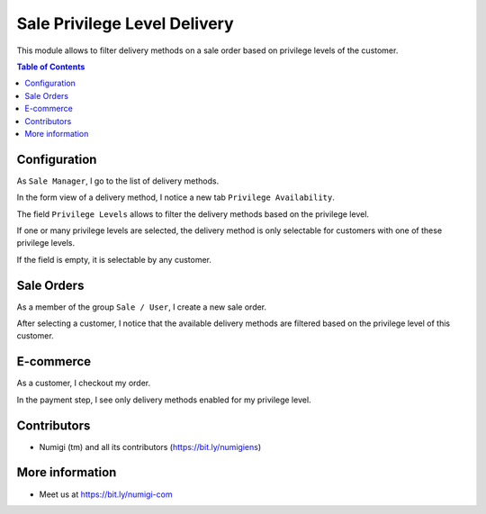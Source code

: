 Sale Privilege Level Delivery
=============================
This module allows to filter delivery methods on a sale order based on privilege levels of the customer.

.. contents:: Table of Contents

Configuration
-------------
As ``Sale Manager``, I go to the list of delivery methods.

.. image:: static/description/carriers_list.png

In the form view of a delivery method, I notice a new tab ``Privilege Availability``.

.. image:: static/description/carrier_form.png

The field ``Privilege Levels`` allows to filter the delivery methods based on the privilege level.

If one or many privilege levels are selected, the delivery method is only selectable for
customers with one of these privilege levels.

If the field is empty, it is selectable by any customer.

Sale Orders
-----------
As a member of the group ``Sale / User``, I create a new sale order.

After selecting a customer, I notice that the available delivery methods are
filtered based on the privilege level of this customer.

.. image:: static/description/sale_order.png

E-commerce
----------
As a customer, I checkout my order.

In the payment step, I see only delivery methods enabled for my privilege level.

.. image:: static/description/website_shop_payment.png

Contributors
------------
* Numigi (tm) and all its contributors (https://bit.ly/numigiens)

More information
----------------
* Meet us at https://bit.ly/numigi-com
